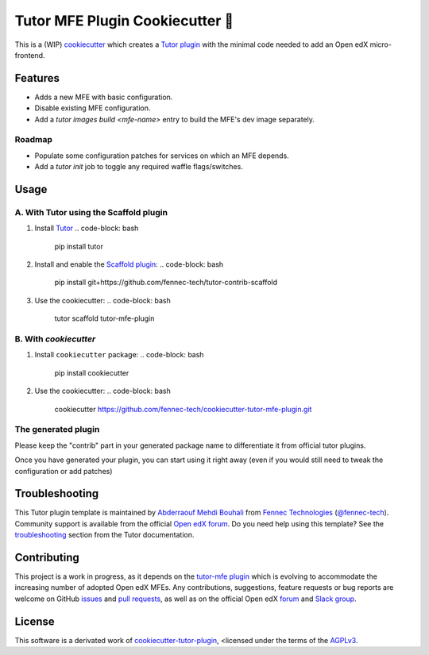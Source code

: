 Tutor MFE Plugin Cookiecutter 🍪
================================

This is a (WIP) `cookiecutter <https://cookiecutter.readthedocs.io/en/latest/tutorial2.html>`__ which creates a `Tutor plugin <https://docs.tutor.overhang.io/plugins.html>`__ with the minimal code needed to add an Open edX micro-frontend.

Features
--------
- Adds a new MFE with basic configuration.
- Disable existing MFE configuration.
- Add a `tutor images build <mfe-name>` entry to build the MFE's dev image separately.

Roadmap
#######
- Populate some configuration patches for services on which an MFE depends.
- Add a `tutor init` job to toggle any required waffle flags/switches.

Usage
-----
A. With Tutor using the Scaffold plugin
#######################################

1. Install `Tutor <https://docs.tutor.overhang.io/>`__
   .. code-block: bash
      pip install tutor
2. Install and enable the `Scaffold plugin <https://github.com/fennec-tech/tutor-contrib-scaffold>`__:
   .. code-block: bash
      pip install git+https://github.com/fennec-tech/tutor-contrib-scaffold
3. Use the cookiecutter:
   .. code-block: bash
      tutor scaffold tutor-mfe-plugin

B. With `cookiecutter`
######################
1. Install ``cookiecutter`` package:
   .. code-block: bash
      pip install cookiecutter
2. Use the cookiecutter:
   .. code-block: bash
      cookiecutter https://github.com/fennec-tech/cookiecutter-tutor-mfe-plugin.git

The generated plugin
####################
Please keep the "contrib" part in your generated package name to differentiate it from official tutor plugins.

Once you have generated your plugin, you can start using it right away (even if you would still need to tweak the configuration or add patches)
   .. code-block: bash

      pip install -e ./tutor-contrib-mfe-mymfe
      tutor plugins list # your plugin should appear here
      tutor plugins enable mfe-mymfe # hack at it!

Troubleshooting
---------------
This Tutor plugin template is maintained by `Abderraouf Mehdi Bouhali <https://github.com/ARMBouhali>`__ from `Fennec Technologies <https://fennectech.com>`__ (`@fennec-tech <https://github.com/ARMBouhali>`__). Community support is available from the official `Open edX forum <https://discuss.openedx.org>`_.
Do you need help using this template? See the `troubleshooting <https://docs.tutor.overhang.io/troubleshooting.html>`_ section from the Tutor documentation.

Contributing
------------
This project is a work in progress, as it depends on the `tutor-mfe plugin <https://github.com/overhangio/tutor-mfe>`__ which is evolving to accommodate the increasing number of adopted Open edX MFEs.
Any contributions, suggestions, feature requests or bug reports are welcome on GitHub `issues <https://github.com/fennec-tech/cookiecutter-tutor-mfe-plugin/issues>`__ and `pull requests <https://github.com/fennec-tech/cookiecutter-tutor-mfe-plugin>`__, as well as on the official Open edX `forum <https://discuss.openedx.org>`__ and `Slack group <https://openedx-slack-invite.herokuapp.com>`__.

License
-------
This software is a derivated work of `cookiecutter-tutor-plugin <https://github.com/overhangio/cookiecutter-tutor-plugin>`__, <licensed under the terms of the `AGPLv3 <https://www.gnu.org/licenses/agpl-3.0.en.html>`__. 